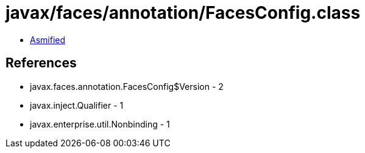 = javax/faces/annotation/FacesConfig.class

 - link:FacesConfig-asmified.java[Asmified]

== References

 - javax.faces.annotation.FacesConfig$Version - 2
 - javax.inject.Qualifier - 1
 - javax.enterprise.util.Nonbinding - 1
